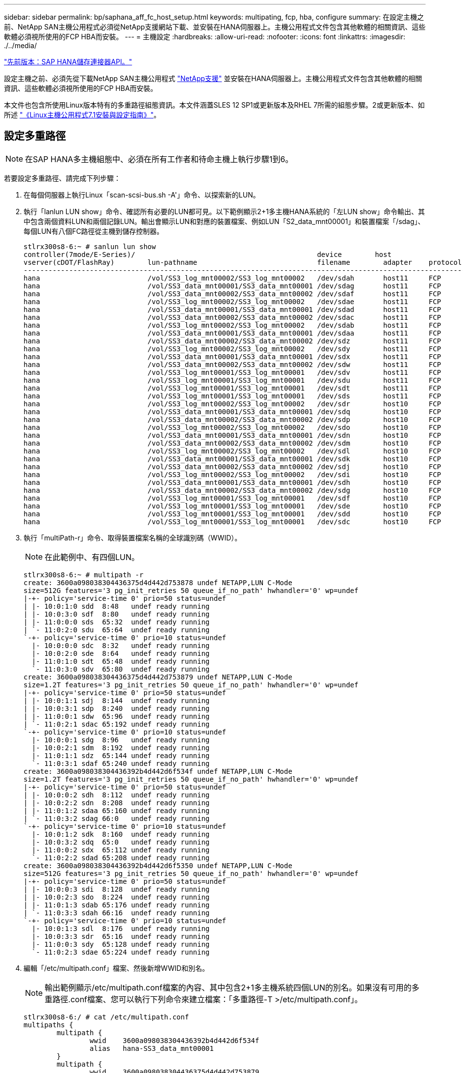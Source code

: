 ---
sidebar: sidebar 
permalink: bp/saphana_aff_fc_host_setup.html 
keywords: multipating, fcp, hba, configure 
summary: 在設定主機之前、NetApp SAN主機公用程式必須從NetApp支援網站下載、並安裝在HANA伺服器上。主機公用程式文件包含其他軟體的相關資訊、這些軟體必須視所使用的FCP HBA而安裝。 
---
= 主機設定
:hardbreaks:
:allow-uri-read: 
:nofooter: 
:icons: font
:linkattrs: 
:imagesdir: ./../media/


link:saphana_aff_fc_sap_hana_storage_connector_api.html["先前版本：SAP HANA儲存連接器API。"]

設定主機之前、必須先從下載NetApp SAN主機公用程式 http://mysupport.netapp.com/["NetApp支援"^] 並安裝在HANA伺服器上。主機公用程式文件包含其他軟體的相關資訊、這些軟體必須視所使用的FCP HBA而安裝。

本文件也包含所使用Linux版本特有的多重路徑組態資訊。本文件涵蓋SLES 12 SP1或更新版本及RHEL 7所需的組態步驟。2或更新版本、如所述 https://library.netapp.com/ecm/ecm_download_file/ECMLP2547958["《Linux主機公用程式7.1安裝與設定指南》"^]。



== 設定多重路徑


NOTE: 在SAP HANA多主機組態中、必須在所有工作者和待命主機上執行步驟1到6。

若要設定多重路徑、請完成下列步驟：

. 在每個伺服器上執行Linux「scan-scsi-bus.sh -A'」命令、以探索新的LUN。
. 執行「lanlun LUN show」命令、確認所有必要的LUN都可見。以下範例顯示2+1多主機HANA系統的「左LUN show」命令輸出、其中包含兩個資料LUN和兩個記錄LUN。輸出會顯示LUN和對應的裝置檔案、例如LUN「S2_data_mnt00001」和裝置檔案「/sdag」、每個LUN有八個FC路徑從主機到儲存控制器。
+
....
stlrx300s8-6:~ # sanlun lun show
controller(7mode/E-Series)/                                            device        host                  lun
vserver(cDOT/FlashRay)        lun-pathname                             filename        adapter    protocol   size    product
-------------------------------------------------------------------------------------------------------------------------
hana                          /vol/SS3_log_mnt00002/SS3_log_mnt00002   /dev/sdah       host11     FCP        512.0g  cDOT
hana                          /vol/SS3_data_mnt00001/SS3_data_mnt00001 /dev/sdag       host11     FCP        1.2t    cDOT
hana                          /vol/SS3_data_mnt00002/SS3_data_mnt00002 /dev/sdaf       host11     FCP        1.2t    cDOT
hana                          /vol/SS3_log_mnt00002/SS3_log_mnt00002   /dev/sdae       host11     FCP        512.0g  cDOT
hana                          /vol/SS3_data_mnt00001/SS3_data_mnt00001 /dev/sdad       host11     FCP        1.2t    cDOT
hana                          /vol/SS3_data_mnt00002/SS3_data_mnt00002 /dev/sdac       host11     FCP        1.2t    cDOT
hana                          /vol/SS3_log_mnt00002/SS3_log_mnt00002   /dev/sdab       host11     FCP        512.0g  cDOT
hana                          /vol/SS3_data_mnt00001/SS3_data_mnt00001 /dev/sdaa       host11     FCP        1.2t    cDOT
hana                          /vol/SS3_data_mnt00002/SS3_data_mnt00002 /dev/sdz        host11     FCP        1.2t    cDOT
hana                          /vol/SS3_log_mnt00002/SS3_log_mnt00002   /dev/sdy        host11     FCP        512.0g  cDOT
hana                          /vol/SS3_data_mnt00001/SS3_data_mnt00001 /dev/sdx        host11     FCP        1.2t    cDOT
hana                          /vol/SS3_data_mnt00002/SS3_data_mnt00002 /dev/sdw        host11     FCP        1.2t    cDOT
hana                          /vol/SS3_log_mnt00001/SS3_log_mnt00001   /dev/sdv        host11     FCP        512.0g  cDOT
hana                          /vol/SS3_log_mnt00001/SS3_log_mnt00001   /dev/sdu        host11     FCP        512.0g  cDOT
hana                          /vol/SS3_log_mnt00001/SS3_log_mnt00001   /dev/sdt        host11     FCP        512.0g  cDOT
hana                          /vol/SS3_log_mnt00001/SS3_log_mnt00001   /dev/sds        host11     FCP        512.0g  cDOT
hana                          /vol/SS3_log_mnt00002/SS3_log_mnt00002   /dev/sdr        host10     FCP        512.0g  cDOT
hana                          /vol/SS3_data_mnt00001/SS3_data_mnt00001 /dev/sdq        host10     FCP        1.2t    cDOT
hana                          /vol/SS3_data_mnt00002/SS3_data_mnt00002 /dev/sdp        host10     FCP        1.2t    cDOT
hana                          /vol/SS3_log_mnt00002/SS3_log_mnt00002   /dev/sdo        host10     FCP        512.0g  cDOT
hana                          /vol/SS3_data_mnt00001/SS3_data_mnt00001 /dev/sdn        host10     FCP        1.2t    cDOT
hana                          /vol/SS3_data_mnt00002/SS3_data_mnt00002 /dev/sdm        host10     FCP        1.2t    cDOT
hana                          /vol/SS3_log_mnt00002/SS3_log_mnt00002   /dev/sdl        host10     FCP        512.0g  cDOT
hana                          /vol/SS3_data_mnt00001/SS3_data_mnt00001 /dev/sdk        host10     FCP        1.2t    cDOT
hana                          /vol/SS3_data_mnt00002/SS3_data_mnt00002 /dev/sdj        host10     FCP        1.2t    cDOT
hana                          /vol/SS3_log_mnt00002/SS3_log_mnt00002   /dev/sdi        host10     FCP        512.0g  cDOT
hana                          /vol/SS3_data_mnt00001/SS3_data_mnt00001 /dev/sdh        host10     FCP        1.2t    cDOT
hana                          /vol/SS3_data_mnt00002/SS3_data_mnt00002 /dev/sdg        host10     FCP        1.2t    cDOT
hana                          /vol/SS3_log_mnt00001/SS3_log_mnt00001   /dev/sdf        host10     FCP        512.0g  cDOT
hana                          /vol/SS3_log_mnt00001/SS3_log_mnt00001   /dev/sde        host10     FCP        512.0g  cDOT
hana                          /vol/SS3_log_mnt00001/SS3_log_mnt00001   /dev/sdd        host10     FCP        512.0g  cDOT
hana                          /vol/SS3_log_mnt00001/SS3_log_mnt00001   /dev/sdc        host10     FCP        512.0g  cDOT
....
. 執行「multiPath-r」命令、取得裝置檔案名稱的全球識別碼（WWID）。
+

NOTE: 在此範例中、有四個LUN。

+
....
stlrx300s8-6:~ # multipath -r
create: 3600a098038304436375d4d442d753878 undef NETAPP,LUN C-Mode
size=512G features='3 pg_init_retries 50 queue_if_no_path' hwhandler='0' wp=undef
|-+- policy='service-time 0' prio=50 status=undef
| |- 10:0:1:0 sdd  8:48   undef ready running
| |- 10:0:3:0 sdf  8:80   undef ready running
| |- 11:0:0:0 sds  65:32  undef ready running
| `- 11:0:2:0 sdu  65:64  undef ready running
`-+- policy='service-time 0' prio=10 status=undef
  |- 10:0:0:0 sdc  8:32   undef ready running
  |- 10:0:2:0 sde  8:64   undef ready running
  |- 11:0:1:0 sdt  65:48  undef ready running
  `- 11:0:3:0 sdv  65:80  undef ready running
create: 3600a098038304436375d4d442d753879 undef NETAPP,LUN C-Mode
size=1.2T features='3 pg_init_retries 50 queue_if_no_path' hwhandler='0' wp=undef
|-+- policy='service-time 0' prio=50 status=undef
| |- 10:0:1:1 sdj  8:144  undef ready running
| |- 10:0:3:1 sdp  8:240  undef ready running
| |- 11:0:0:1 sdw  65:96  undef ready running
| `- 11:0:2:1 sdac 65:192 undef ready running
`-+- policy='service-time 0' prio=10 status=undef
  |- 10:0:0:1 sdg  8:96   undef ready running
  |- 10:0:2:1 sdm  8:192  undef ready running
  |- 11:0:1:1 sdz  65:144 undef ready running
  `- 11:0:3:1 sdaf 65:240 undef ready running
create: 3600a098038304436392b4d442d6f534f undef NETAPP,LUN C-Mode
size=1.2T features='3 pg_init_retries 50 queue_if_no_path' hwhandler='0' wp=undef
|-+- policy='service-time 0' prio=50 status=undef
| |- 10:0:0:2 sdh  8:112  undef ready running
| |- 10:0:2:2 sdn  8:208  undef ready running
| |- 11:0:1:2 sdaa 65:160 undef ready running
| `- 11:0:3:2 sdag 66:0   undef ready running
`-+- policy='service-time 0' prio=10 status=undef
  |- 10:0:1:2 sdk  8:160  undef ready running
  |- 10:0:3:2 sdq  65:0   undef ready running
  |- 11:0:0:2 sdx  65:112 undef ready running
  `- 11:0:2:2 sdad 65:208 undef ready running
create: 3600a098038304436392b4d442d6f5350 undef NETAPP,LUN C-Mode
size=512G features='3 pg_init_retries 50 queue_if_no_path' hwhandler='0' wp=undef
|-+- policy='service-time 0' prio=50 status=undef
| |- 10:0:0:3 sdi  8:128  undef ready running
| |- 10:0:2:3 sdo  8:224  undef ready running
| |- 11:0:1:3 sdab 65:176 undef ready running
| `- 11:0:3:3 sdah 66:16  undef ready running
`-+- policy='service-time 0' prio=10 status=undef
  |- 10:0:1:3 sdl  8:176  undef ready running
  |- 10:0:3:3 sdr  65:16  undef ready running
  |- 11:0:0:3 sdy  65:128 undef ready running
  `- 11:0:2:3 sdae 65:224 undef ready running
....
. 編輯「/etc/multipath.conf」檔案、然後新增WWID和別名。
+

NOTE: 輸出範例顯示/etc/multipath.conf檔案的內容、其中包含2+1多主機系統四個LUN的別名。如果沒有可用的多重路徑.conf檔案、您可以執行下列命令來建立檔案：「多重路徑-T >/etc/multipath.conf」。

+
....
stlrx300s8-6:/ # cat /etc/multipath.conf
multipaths {
        multipath {
                wwid    3600a098038304436392b4d442d6f534f
                alias   hana-SS3_data_mnt00001
        }
        multipath {
                wwid    3600a098038304436375d4d442d753879
                alias   hana-SS3_data_mnt00002
        }
        multipath {
                wwid    3600a098038304436375d4d442d753878
                alias   hana-SS3_log_mnt00001
        }
        multipath {
                wwid    3600a098038304436392b4d442d6f5350
                alias   hana-SS3_log_mnt00002
        }

}
....
. 執行「multiPath-r」命令重新載入裝置對應。
. 執行「multiPath-ll」命令來列出所有LUN、別名、作用中和待命路徑、以驗證組態。
+

NOTE: 下列輸出範例顯示2+1多主機HANA系統的輸出、其中包含兩個資料和兩個記錄LUN。

+
....
stlrx300s8-6:~ # multipath -ll
hana-SS3_data_mnt00002 (3600a098038304436375d4d442d753879) dm-1 NETAPP,LUN C-Mode
size=1.2T features='4 queue_if_no_path pg_init_retries 50 retain_attached_hw_handler' hwhandler='1 alua' wp=rw
|-+- policy='service-time 0' prio=50 status=enabled
| |- 10:0:1:1 sdj  8:144  active ready running
| |- 10:0:3:1 sdp  8:240  active ready running
| |- 11:0:0:1 sdw  65:96  active ready running
| `- 11:0:2:1 sdac 65:192 active ready running
`-+- policy='service-time 0' prio=10 status=enabled
  |- 10:0:0:1 sdg  8:96   active ready running
  |- 10:0:2:1 sdm  8:192  active ready running
  |- 11:0:1:1 sdz  65:144 active ready running
  `- 11:0:3:1 sdaf 65:240 active ready running
hana-SS3_data_mnt00001 (3600a098038304436392b4d442d6f534f) dm-2 NETAPP,LUN C-Mode
size=1.2T features='4 queue_if_no_path pg_init_retries 50 retain_attached_hw_handler' hwhandler='1 alua' wp=rw
|-+- policy='service-time 0' prio=50 status=enabled
| |- 10:0:0:2 sdh  8:112  active ready running
| |- 10:0:2:2 sdn  8:208  active ready running
| |- 11:0:1:2 sdaa 65:160 active ready running
| `- 11:0:3:2 sdag 66:0   active ready running
`-+- policy='service-time 0' prio=10 status=enabled
  |- 10:0:1:2 sdk  8:160  active ready running
  |- 10:0:3:2 sdq  65:0   active ready running
  |- 11:0:0:2 sdx  65:112 active ready running
  `- 11:0:2:2 sdad 65:208 active ready running
hana-SS3_log_mnt00002 (3600a098038304436392b4d442d6f5350) dm-3 NETAPP,LUN C-Mode
size=512G features='4 queue_if_no_path pg_init_retries 50 retain_attached_hw_handler' hwhandler='1 alua' wp=rw
|-+- policy='service-time 0' prio=50 status=enabled
| |- 10:0:0:3 sdi  8:128  active ready running
| |- 10:0:2:3 sdo  8:224  active ready running
| |- 11:0:1:3 sdab 65:176 active ready running
| `- 11:0:3:3 sdah 66:16  active ready running
`-+- policy='service-time 0' prio=10 status=enabled
  |- 10:0:1:3 sdl  8:176  active ready running
  |- 10:0:3:3 sdr  65:16  active ready running
  |- 11:0:0:3 sdy  65:128 active ready running
  `- 11:0:2:3 sdae 65:224 active ready running
hana-SS3_log_mnt00001 (3600a098038304436375d4d442d753878) dm-0 NETAPP,LUN C-Mode
size=512G features='4 queue_if_no_path pg_init_retries 50 retain_attached_hw_handler' hwhandler='1 alua' wp=rw
|-+- policy='service-time 0' prio=50 status=enabled
| |- 10:0:1:0 sdd  8:48   active ready running
| |- 10:0:3:0 sdf  8:80   active ready running
| |- 11:0:0:0 sds  65:32  active ready running
| `- 11:0:2:0 sdu  65:64  active ready running
`-+- policy='service-time 0' prio=10 status=enabled
  |- 10:0:0:0 sdc  8:32   active ready running
  |- 10:0:2:0 sde  8:64   active ready running
  |- 11:0:1:0 sdt  65:48  active ready running
  `- 11:0:3:0 sdv  65:80  active ready running
....




== 建立LVM Volume群組和邏輯磁碟區

只有在使用LVM時才需要執行此步驟。下列範例適用於使用SID FC5設定2+1主機。


NOTE: 對於以LVM為基礎的設定、也必須完成上一節所述的多重路徑組態。在此範例中、必須設定八個LUN來執行多重路徑。

. 將所有LUN初始化為實體磁碟區。
+
....
pvcreate /dev/mapper/hana-FC5_data_mnt00001
pvcreate /dev/mapper/hana-FC5_data2_mnt00001
pvcreate /dev/mapper/hana-FC5_data_mnt00002
pvcreate /dev/mapper/hana-FC5_data2_mnt00002
pvcreate /dev/mapper/hana-FC5_log_mnt00001
pvcreate /dev/mapper/hana-FC5_log2_mnt00001
pvcreate /dev/mapper/hana-FC5_log_mnt00002
pvcreate /dev/mapper/hana-FC5_log2_mnt00002
....
. 為每個資料和記錄分割區建立磁碟區群組。
+
....
vgcreate FC5_data_mnt00001 /dev/mapper/hana-FC5_data_mnt00001 /dev/mapper/hana-FC5_data2_mnt00001
vgcreate FC5_data_mnt00002 /dev/mapper/hana-FC5_data_mnt00002 /dev/mapper/hana-FC5_data2_mnt00002
vgcreate FC5_log_mnt00001 /dev/mapper/hana-FC5_log_mnt00001 /dev/mapper/hana-FC5_log2_mnt00001
vgcreate FC5_log_mnt00002 /dev/mapper/hana-FC5_log_mnt00002 /dev/mapper/hana-FC5_log2_mnt00002
....
. 為每個資料和記錄分割區建立邏輯磁碟區。使用等量磁碟區大小、等於每個磁碟區群組使用的LUN數量（在此範例中為兩個）、而資料使用的等量磁碟區大小為256k、記錄使用64k。SAP僅支援每個Volume群組一個邏輯Volume。
+
....
lvcreate --extents 100%FREE -i 2 -I 256k --name vol FC5_data_mnt00001
lvcreate --extents 100%FREE -i 2 -I 256k --name vol FC5_data_mnt00002
lvcreate --extents 100%FREE -i 2 -I 64k --name vol FC5_log_mnt00002
lvcreate --extents 100%FREE -i 2 -I 64k --name vol FC5_log_mnt00001
....
. 掃描所有其他主機上的實體磁碟區、磁碟區群組和磁碟區群組。


....
modprobe dm_mod
pvscan
vgscan
lvscan
....

NOTE: 如果這些命令找不到磁碟區、則需要重新啟動。

若要掛載邏輯磁碟區、必須啟動邏輯磁碟區。若要啟動磁碟區、請執行下列命令：

....
vgchange -a y
....


== 建立檔案系統

若要在屬於HANA系統的每個LUN上建立XFS檔案系統、請執行下列其中一項動作：

* 對於單一主機系統、請在資料、記錄和「/HANA /共享」LUN上建立XFS檔案系統。


....
stlrx300s8-6:/ # mkfs.xfs /dev/mapper/hana-SS3_data_mnt00001
stlrx300s8-6:/ # mkfs.xfs /dev/mapper/hana-SS3_log_mnt00001
stlrx300s8-6:/ # mkfs.xfs /dev/mapper/hana-SS3_shared
....
* 對於多主機系統、請在所有資料和記錄LUN上建立XFS檔案系統。


....
stlrx300s8-6:~ # mkfs.xfs /dev/mapper/hana-SS3_log_mnt00001
stlrx300s8-6:~ # mkfs.xfs /dev/mapper/hana-SS3_log_mnt00002
stlrx300s8-6:~ # mkfs.xfs /dev/mapper/hana-SS3_data_mnt00001
stlrx300s8-6:~ # mkfs.xfs /dev/mapper/hana-SS3_data_mnt00002
....
* 如果使用LVM、請在所有資料和記錄邏輯磁碟區上建立XFS檔案系統。


....
mkfs.xfs FC5_data_mnt00001-vol
mkfs.xfs FC5_data_mnt00002-vol
mkfs.xfs FC5_log_mnt00001-vol
mkfs.xfs FC5_log_mnt00002-vol
....

NOTE: 多個主機範例命令顯示2+1多主機HANA系統。



== 建立掛載點

若要建立所需的掛載點目錄、請執行下列其中一項動作：

* 對於單一主機系統、請設定權限、並在資料庫主機上建立掛載點。


....
stlrx300s8-6:/ # mkdir -p /hana/data/SS3/mnt00001
stlrx300s8-6:/ # mkdir -p /hana/log/SS3/mnt00001
stlrx300s8-6:/ # mkdir -p /hana/shared
stlrx300s8-6:/ # chmod –R 777 /hana/log/SS3
stlrx300s8-6:/ # chmod –R 777 /hana/data/SS3
stlrx300s8-6:/ # chmod 777 /hana/shared
....
* 對於多主機系統、請在所有工作者和待命主機上設定權限並建立掛載點。



NOTE: 範例命令顯示2+1多主機HANA系統。

....
stlrx300s8-6:/ # mkdir -p /hana/data/SS3/mnt00001
stlrx300s8-6:/ # mkdir -p /hana/log/SS3/mnt00001
stlrx300s8-6:/ # mkdir -p /hana/data/SS3/mnt00002
stlrx300s8-6:/ # mkdir -p /hana/log/SS3/mnt00002
stlrx300s8-6:/ # mkdir -p /hana/shared
stlrx300s8-6:/ # chmod –R 777 /hana/log/SS3
stlrx300s8-6:/ # chmod –R 777 /hana/data/SS3
stlrx300s8-6:/ # chmod 777 /hana/shared
....

NOTE: 使用Linux LVM進行系統組態時、必須執行相同的步驟。



== 掛載檔案系統

若要在系統開機期間使用「etc/stab'組態檔來掛載檔案系統、請完成下列步驟：

* 對於單一主機系統、請將所需的檔案系統新增至「etc/stab'組態檔。
+

NOTE: 用於資料和記錄LUN的XFS檔案系統必須使用「RELatime」和「inode64」掛載選項掛載。

+
....
stlrx300s8-6:/ # cat /etc/fstab
/dev/mapper/hana-SS3_shared /hana/shared xfs defaults 0 0
/dev/mapper/hana-SS3_log_mnt00001 /hana/log/SS3/mnt00001 xfs relatime,inode64 0 0
/dev/mapper/hana-SS3_data_mnt00001 /hana/data/SS3/mnt00001 xfs relatime,inode64 0 0
....
+
如果使用LVM、請使用邏輯磁碟區名稱作為資料和記錄檔。

+
....
# cat /etc/fstab
/dev/mapper/hana-FC5_shared /hana/shared xfs defaults 0 0
/dev/mapper/FC5_log_mnt00001-vol /hana/log/FC5/mnt00001 xfs relatime,inode64 0 0
/dev/mapper/FC5_data_mnt00001-vol /hana/data/FC5/mnt00001 xfs relatime,inode64 0 0
....
* 對於多主機系統、請將「/HANA /共享」檔案系統新增至每個主機的「etc/Fst'組態檔」。
+

NOTE: 所有資料與記錄檔系統都是透過SAP HANA儲存連接器掛載。

+
....
stlrx300s8-6:/ # cat /etc/fstab
<storage-ip>:/hana_shared /hana/shared nfs rw,vers=3,hard,timeo=600, intr,noatime,nolock 0 0
....


若要掛載檔案系統、請在每個主機上執行「mount–a」命令。

link:saphana_aff_fc_i_o_stack_configuration_for_sap_hana.html["下一步：SAP HANA的I/O堆疊組態。"]
